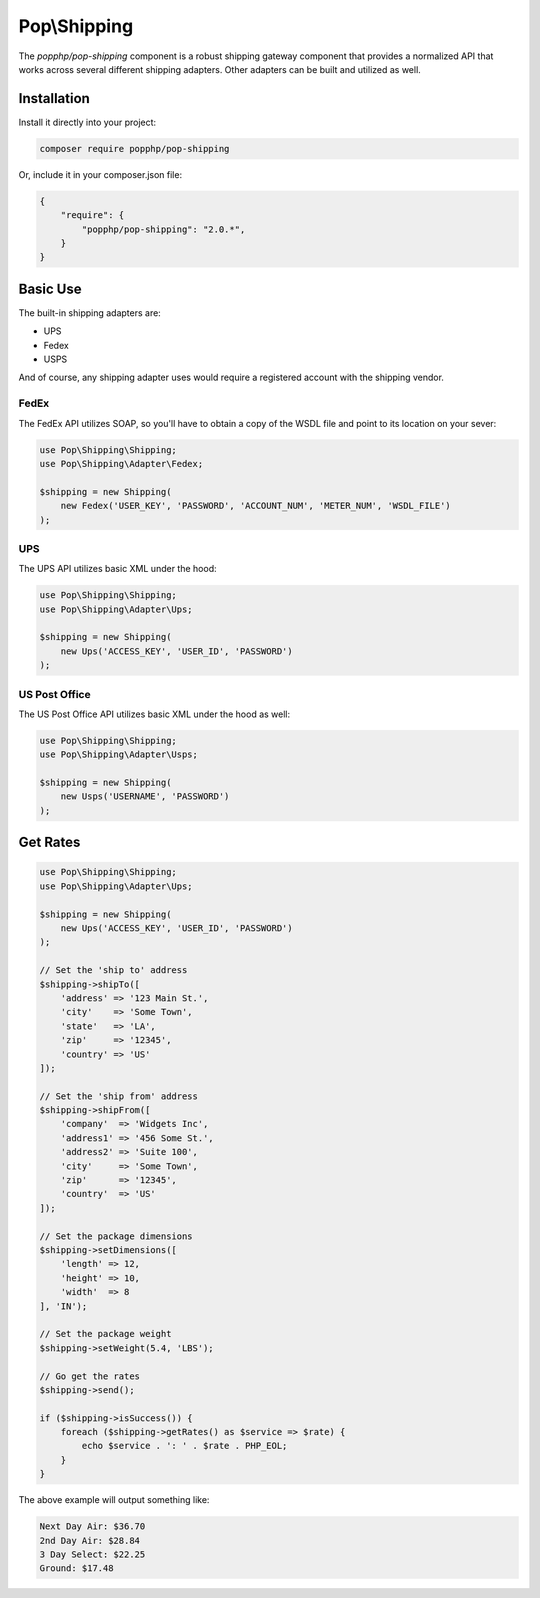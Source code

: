Pop\\Shipping
=============

The `popphp/pop-shipping` component is a robust shipping gateway component that provides a normalized
API that works across several different shipping adapters. Other adapters can be built and utilized as well.

Installation
------------

Install it directly into your project:

.. code-block:: bash

    composer require popphp/pop-shipping

Or, include it in your composer.json file:

.. code-block:: json

    {
        "require": {
            "popphp/pop-shipping": "2.0.*",
        }
    }

Basic Use
---------

The built-in shipping adapters are:

* UPS
* Fedex
* USPS

And of course, any shipping adapter uses would require a registered account with the shipping vendor.

FedEx
~~~~~

The FedEx API utilizes SOAP, so you'll have to obtain a copy of the WSDL file and
point to its location on your sever:

.. code-block:: php

    use Pop\Shipping\Shipping;
    use Pop\Shipping\Adapter\Fedex;

    $shipping = new Shipping(
        new Fedex('USER_KEY', 'PASSWORD', 'ACCOUNT_NUM', 'METER_NUM', 'WSDL_FILE')
    );

UPS
~~~

The UPS API utilizes basic XML under the hood:

.. code-block:: php

    use Pop\Shipping\Shipping;
    use Pop\Shipping\Adapter\Ups;

    $shipping = new Shipping(
        new Ups('ACCESS_KEY', 'USER_ID', 'PASSWORD')
    );

US Post Office
~~~~~~~~~~~~~~

The US Post Office API utilizes basic XML under the hood as well:

.. code-block:: php

    use Pop\Shipping\Shipping;
    use Pop\Shipping\Adapter\Usps;

    $shipping = new Shipping(
        new Usps('USERNAME', 'PASSWORD')
    );

Get Rates
---------

.. code-block:: php

    use Pop\Shipping\Shipping;
    use Pop\Shipping\Adapter\Ups;

    $shipping = new Shipping(
        new Ups('ACCESS_KEY', 'USER_ID', 'PASSWORD')
    );

    // Set the 'ship to' address
    $shipping->shipTo([
        'address' => '123 Main St.',
        'city'    => 'Some Town',
        'state'   => 'LA',
        'zip'     => '12345',
        'country' => 'US'
    ]);

    // Set the 'ship from' address
    $shipping->shipFrom([
        'company'  => 'Widgets Inc',
        'address1' => '456 Some St.',
        'address2' => 'Suite 100',
        'city'     => 'Some Town',
        'zip'      => '12345',
        'country'  => 'US'
    ]);

    // Set the package dimensions
    $shipping->setDimensions([
        'length' => 12,
        'height' => 10,
        'width'  => 8
    ], 'IN');

    // Set the package weight
    $shipping->setWeight(5.4, 'LBS');

    // Go get the rates
    $shipping->send();

    if ($shipping->isSuccess()) {
        foreach ($shipping->getRates() as $service => $rate) {
            echo $service . ': ' . $rate . PHP_EOL;
        }
    }

The above example will output something like:

.. code-block:: text

    Next Day Air: $36.70
    2nd Day Air: $28.84
    3 Day Select: $22.25
    Ground: $17.48

